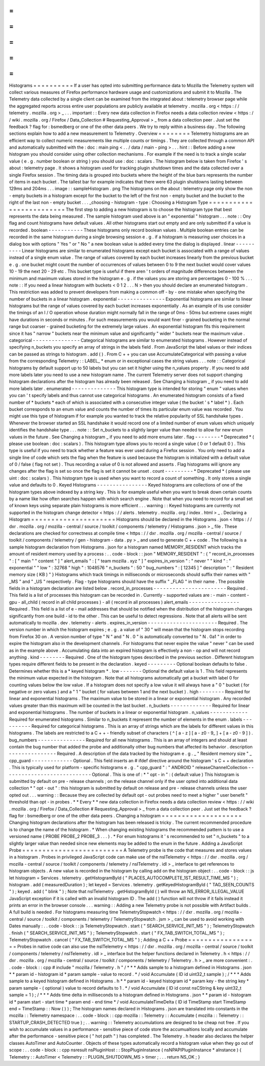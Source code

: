 =
=
=
=
=
=
=
=
=
=
Histograms
=
=
=
=
=
=
=
=
=
=
If
a
user
has
opted
into
submitting
performance
data
to
Mozilla
the
Telemetry
system
will
collect
various
measures
of
Firefox
performance
hardware
usage
and
customizations
and
submit
it
to
Mozilla
.
The
Telemetry
data
collected
by
a
single
client
can
be
examined
from
the
integrated
about
:
telemetry
browser
page
while
the
aggregated
reports
across
entire
user
populations
are
publicly
available
at
telemetry
.
mozilla
.
org
<
https
:
/
/
telemetry
.
mozilla
.
org
>
_
.
.
.
important
:
:
Every
new
data
collection
in
Firefox
needs
a
data
collection
review
<
https
:
/
/
wiki
.
mozilla
.
org
/
Firefox
/
Data_Collection
#
Requesting_Approval
>
_
from
a
data
collection
peer
.
Just
set
the
feedback
?
flag
for
:
bsmedberg
or
one
of
the
other
data
peers
.
We
try
to
reply
within
a
business
day
.
The
following
sections
explain
how
to
add
a
new
measurement
to
Telemetry
.
Overview
=
=
=
=
=
=
=
=
Telemetry
histograms
are
an
efficient
way
to
collect
numeric
measurements
like
multiple
counts
or
timings
.
They
are
collected
through
a
common
API
and
automatically
submitted
with
the
:
doc
:
main
ping
<
.
.
/
data
/
main
-
ping
>
.
.
.
hint
:
:
Before
adding
a
new
histogram
you
should
consider
using
other
collection
mechanisms
.
For
example
if
the
need
is
to
track
a
single
scalar
value
(
e
.
g
.
number
boolean
or
string
)
you
should
use
:
doc
:
scalars
.
The
histogram
below
is
taken
from
Firefox
'
s
about
:
telemetry
page
.
It
shows
a
histogram
used
for
tracking
plugin
shutdown
times
and
the
data
collected
over
a
single
Firefox
session
.
The
timing
data
is
grouped
into
buckets
where
the
height
of
the
blue
bars
represents
the
number
of
items
in
each
bucket
.
The
tallest
bar
for
example
indicates
that
there
were
63
plugin
shutdowns
lasting
between
129ms
and
204ms
.
.
.
image
:
:
sampleHistogram
.
png
The
histograms
on
the
about
:
telemetry
page
only
show
the
non
-
empty
buckets
in
a
histogram
except
for
the
bucket
to
the
left
of
the
first
non
-
empty
bucket
and
the
bucket
to
the
right
of
the
last
non
-
empty
bucket
.
.
.
_choosing
-
histogram
-
type
:
Choosing
a
Histogram
Type
=
=
=
=
=
=
=
=
=
=
=
=
=
=
=
=
=
=
=
=
=
=
=
=
=
The
first
step
to
adding
a
new
histogram
is
to
choose
the
histogram
type
that
best
represents
the
data
being
measured
.
The
sample
histogram
used
above
is
an
"
exponential
"
histogram
.
.
.
note
:
:
Ony
flag
and
count
histograms
have
default
values
.
All
other
histograms
start
out
empty
and
are
only
submitted
if
a
value
is
recorded
.
boolean
-
-
-
-
-
-
-
-
-
-
-
These
histograms
only
record
boolean
values
.
Multiple
boolean
entries
can
be
recorded
in
the
same
histogram
during
a
single
browsing
session
e
.
g
.
if
a
histogram
is
measuring
user
choices
in
a
dialog
box
with
options
"
Yes
"
or
"
No
"
a
new
boolean
value
is
added
every
time
the
dialog
is
displayed
.
linear
-
-
-
-
-
-
-
-
-
-
Linear
histograms
are
similar
to
enumerated
histograms
except
each
bucket
is
associated
with
a
range
of
values
instead
of
a
single
enum
value
.
The
range
of
values
covered
by
each
bucket
increases
linearly
from
the
previous
bucket
e
.
g
.
one
bucket
might
count
the
number
of
occurrences
of
values
between
0
to
9
the
next
bucket
would
cover
values
10
-
19
the
next
20
-
29
etc
.
This
bucket
type
is
useful
if
there
aren
'
t
orders
of
magnitude
differences
between
the
minimum
and
maximum
values
stored
in
the
histogram
e
.
g
.
if
the
values
you
are
storing
are
percentages
0
-
100
%
.
.
.
note
:
:
If
you
need
a
linear
histogram
with
buckets
<
0
1
2
.
.
.
N
>
then
you
should
declare
an
enumerated
histogram
.
This
restriction
was
added
to
prevent
developers
from
making
a
common
off
-
by
-
one
mistake
when
specifying
the
number
of
buckets
in
a
linear
histogram
.
exponential
-
-
-
-
-
-
-
-
-
-
-
-
-
-
-
Exponential
histograms
are
similar
to
linear
histograms
but
the
range
of
values
covered
by
each
bucket
increases
exponentially
.
As
an
example
of
its
use
consider
the
timings
of
an
I
/
O
operation
whose
duration
might
normally
fall
in
the
range
of
0ms
-
50ms
but
extreme
cases
might
have
durations
in
seconds
or
minutes
.
For
such
measurements
you
would
want
finer
-
grained
bucketing
in
the
normal
range
but
coarser
-
grained
bucketing
for
the
extremely
large
values
.
An
exponential
histogram
fits
this
requirement
since
it
has
"
narrow
"
buckets
near
the
minimum
value
and
significantly
"
wider
"
buckets
near
the
maximum
value
.
categorical
-
-
-
-
-
-
-
-
-
-
-
-
-
-
-
Categorical
histograms
are
similar
to
enumerated
histograms
.
However
instead
of
specifying
n_buckets
you
specify
an
array
of
strings
in
the
labels
field
.
From
JavaScript
the
label
values
or
their
indices
can
be
passed
as
strings
to
histogram
.
add
(
)
.
From
C
+
+
you
can
use
AccumulateCategorical
with
passing
a
value
from
the
corresponding
Telemetry
:
:
LABEL_
*
enum
or
in
exceptional
cases
the
string
values
.
.
.
note
:
:
Categorical
histograms
by
default
support
up
to
50
labels
but
you
can
set
it
higher
using
the
n_values
property
.
If
you
need
to
add
more
labels
later
you
need
to
use
a
new
histogram
name
.
The
current
Telemetry
server
does
not
support
changing
histogram
declarations
after
the
histogram
has
already
been
released
.
See
Changing
a
histogram
_
if
you
need
to
add
more
labels
later
.
enumerated
-
-
-
-
-
-
-
-
-
-
-
-
-
-
This
histogram
type
is
intended
for
storing
"
enum
"
values
when
you
can
'
t
specify
labels
and
thus
cannot
use
categorical
histograms
.
An
enumerated
histogram
consists
of
a
fixed
number
of
*
buckets
*
each
of
which
is
associated
with
a
consecutive
integer
value
(
the
bucket
'
s
*
label
*
)
.
Each
bucket
corresponds
to
an
enum
value
and
counts
the
number
of
times
its
particular
enum
value
was
recorded
.
You
might
use
this
type
of
histogram
if
for
example
you
wanted
to
track
the
relative
popularity
of
SSL
handshake
types
.
Whenever
the
browser
started
an
SSL
handshake
it
would
record
one
of
a
limited
number
of
enum
values
which
uniquely
identifies
the
handshake
type
.
.
.
note
:
:
Set
n_buckets
to
a
slightly
larger
value
than
needed
to
allow
for
new
enum
values
in
the
future
.
See
Changing
a
histogram
_
if
you
need
to
add
more
enums
later
.
flag
-
-
-
-
-
-
-
-
*
Deprecated
*
(
please
use
boolean
:
doc
:
scalars
)
.
This
histogram
type
allows
you
to
record
a
single
value
(
0
or
1
default
0
)
.
This
type
is
useful
if
you
need
to
track
whether
a
feature
was
ever
used
during
a
Firefox
session
.
You
only
need
to
add
a
single
line
of
code
which
sets
the
flag
when
the
feature
is
used
because
the
histogram
is
initialized
with
a
default
value
of
0
/
false
(
flag
not
set
)
.
Thus
recording
a
value
of
0
is
not
allowed
and
asserts
.
Flag
histograms
will
ignore
any
changes
after
the
flag
is
set
so
once
the
flag
is
set
it
cannot
be
unset
.
count
-
-
-
-
-
-
-
-
-
*
Deprecated
*
(
please
use
uint
:
doc
:
scalars
)
.
This
histogram
type
is
used
when
you
want
to
record
a
count
of
something
.
It
only
stores
a
single
value
and
defaults
to
0
.
Keyed
Histograms
-
-
-
-
-
-
-
-
-
-
-
-
-
-
-
-
Keyed
histograms
are
collections
of
one
of
the
histogram
types
above
indexed
by
a
string
key
.
This
is
for
example
useful
when
you
want
to
break
down
certain
counts
by
a
name
like
how
often
searches
happen
with
which
search
engine
.
Note
that
when
you
need
to
record
for
a
small
set
of
known
keys
using
separate
plain
histograms
is
more
efficient
.
.
.
warning
:
:
Keyed
histograms
are
currently
not
supported
in
the
histogram
change
detector
<
https
:
/
/
alerts
.
telemetry
.
mozilla
.
org
/
index
.
html
>
_
.
Declaring
a
Histogram
=
=
=
=
=
=
=
=
=
=
=
=
=
=
=
=
=
=
=
=
=
Histograms
should
be
declared
in
the
Histograms
.
json
<
https
:
/
/
dxr
.
mozilla
.
org
/
mozilla
-
central
/
source
/
toolkit
/
components
/
telemetry
/
Histograms
.
json
>
_
file
.
These
declarations
are
checked
for
correctness
at
compile
time
<
https
:
/
/
dxr
.
mozilla
.
org
/
mozilla
-
central
/
source
/
toolkit
/
components
/
telemetry
/
gen
-
histogram
-
data
.
py
>
_
and
used
to
generate
C
+
+
code
.
The
following
is
a
sample
histogram
declaration
from
Histograms
.
json
for
a
histogram
named
MEMORY_RESIDENT
which
tracks
the
amount
of
resident
memory
used
by
a
process
:
.
.
code
-
block
:
:
json
"
MEMORY_RESIDENT
"
:
{
"
record_in_processes
"
:
[
"
main
"
"
content
"
]
"
alert_emails
"
:
[
"
team
mozilla
.
xyz
"
]
"
expires_in_version
"
:
"
never
"
"
kind
"
:
"
exponential
"
"
low
"
:
32768
"
high
"
:
1048576
"
n_buckets
"
:
50
"
bug_numbers
"
:
[
12345
]
"
description
"
:
"
Resident
memory
size
(
KB
)
"
}
Histograms
which
track
timings
in
milliseconds
or
microseconds
should
suffix
their
names
with
"
_MS
"
and
"
_US
"
respectively
.
Flag
-
type
histograms
should
have
the
suffix
"
_FLAG
"
in
their
name
.
The
possible
fields
in
a
histogram
declaration
are
listed
below
.
record_in_processes
-
-
-
-
-
-
-
-
-
-
-
-
-
-
-
-
-
-
-
-
-
-
-
Required
.
This
field
is
a
list
of
processes
this
histogram
can
be
recorded
in
.
Currently
-
supported
values
are
:
-
main
-
content
-
gpu
-
all_child
(
record
in
all
child
processes
)
-
all
(
record
in
all
processes
)
alert_emails
-
-
-
-
-
-
-
-
-
-
-
-
-
-
-
-
Required
.
This
field
is
a
list
of
e
-
mail
addresses
that
should
be
notified
when
the
distribution
of
the
histogram
changes
significantly
from
one
build
-
id
to
the
other
.
This
can
be
useful
to
detect
regressions
.
Note
that
all
alerts
will
be
sent
automatically
to
mozilla
.
dev
.
telemetry
-
alerts
.
expires_in_version
-
-
-
-
-
-
-
-
-
-
-
-
-
-
-
-
-
-
-
-
-
-
Required
.
The
version
number
in
which
the
histogram
expires
;
e
.
g
.
a
value
of
"
30
"
will
mean
that
the
histogram
stops
recording
from
Firefox
30
on
.
A
version
number
of
type
"
N
"
and
"
N
.
0
"
is
automatically
converted
to
"
N
.
0a1
"
in
order
to
expire
the
histogram
also
in
the
development
channels
.
For
histograms
that
never
expire
the
value
"
never
"
can
be
used
as
in
the
example
above
.
Accumulating
data
into
an
expired
histogram
is
effectively
a
non
-
op
and
will
not
record
anything
.
kind
-
-
-
-
-
-
-
-
Required
.
One
of
the
histogram
types
described
in
the
previous
section
.
Different
histogram
types
require
different
fields
to
be
present
in
the
declaration
.
keyed
-
-
-
-
-
-
-
-
-
Optional
boolean
defaults
to
false
.
Determines
whether
this
is
a
*
keyed
histogram
*
.
low
-
-
-
-
-
-
-
Optional
the
default
value
is
1
.
This
field
represents
the
minimum
value
expected
in
the
histogram
.
Note
that
all
histograms
automatically
get
a
bucket
with
label
0
for
counting
values
below
the
low
value
.
If
a
histogram
does
not
specify
a
low
value
it
will
always
have
a
"
0
"
bucket
(
for
negative
or
zero
values
)
and
a
"
1
"
bucket
(
for
values
between
1
and
the
next
bucket
)
.
high
-
-
-
-
-
-
-
-
Required
for
linear
and
exponential
histograms
.
The
maximum
value
to
be
stored
in
a
linear
or
exponential
histogram
.
Any
recorded
values
greater
than
this
maximum
will
be
counted
in
the
last
bucket
.
n_buckets
-
-
-
-
-
-
-
-
-
-
-
-
-
Required
for
linear
and
exponential
histograms
.
The
number
of
buckets
in
a
linear
or
exponential
histogram
.
n_values
-
-
-
-
-
-
-
-
-
-
-
-
Required
for
enumerated
histograms
.
Similar
to
n_buckets
it
represent
the
number
of
elements
in
the
enum
.
labels
-
-
-
-
-
-
-
-
-
-
Required
for
categorical
histograms
.
This
is
an
array
of
strings
which
are
the
labels
for
different
values
in
this
histograms
.
The
labels
are
restricted
to
a
C
+
+
-
friendly
subset
of
characters
(
^
[
a
-
z
]
[
a
-
z0
-
9_
]
+
[
a
-
z0
-
9
]
)
.
bug_numbers
-
-
-
-
-
-
-
-
-
-
-
-
-
-
-
Required
for
all
new
histograms
.
This
is
an
array
of
integers
and
should
at
least
contain
the
bug
number
that
added
the
probe
and
additionally
other
bug
numbers
that
affected
its
behavior
.
description
-
-
-
-
-
-
-
-
-
-
-
-
-
-
-
Required
.
A
description
of
the
data
tracked
by
the
histogram
e
.
g
.
_
"
Resident
memory
size
"
_
cpp_guard
-
-
-
-
-
-
-
-
-
-
-
-
-
Optional
.
This
field
inserts
an
#
ifdef
directive
around
the
histogram
'
s
C
+
+
declaration
.
This
is
typically
used
for
platform
-
specific
histograms
e
.
g
.
"
cpp_guard
"
:
"
ANDROID
"
releaseChannelCollection
-
-
-
-
-
-
-
-
-
-
-
-
-
-
-
-
-
-
-
-
-
-
-
-
-
-
-
-
Optional
.
This
is
one
of
:
*
"
opt
-
in
"
:
(
default
value
)
This
histogram
is
submitted
by
default
on
pre
-
release
channels
;
on
the
release
channel
only
if
the
user
opted
into
additional
data
collection
*
"
opt
-
out
"
:
this
histogram
is
submitted
by
default
on
release
and
pre
-
release
channels
unless
the
user
opted
out
.
.
.
warning
:
:
Because
they
are
collected
by
default
opt
-
out
probes
need
to
meet
a
higher
"
user
benefit
"
threshold
than
opt
-
in
probes
.
*
*
Every
*
*
new
data
collection
in
Firefox
needs
a
data
collection
review
<
https
:
/
/
wiki
.
mozilla
.
org
/
Firefox
/
Data_Collection
#
Requesting_Approval
>
_
from
a
data
collection
peer
.
Just
set
the
feedback
?
flag
for
:
bsmedberg
or
one
of
the
other
data
peers
.
Changing
a
histogram
=
=
=
=
=
=
=
=
=
=
=
=
=
=
=
=
=
=
=
=
Changing
histogram
declarations
after
the
histogram
has
been
released
is
tricky
.
The
current
recommended
procedure
is
to
change
the
name
of
the
histogram
.
*
When
changing
existing
histograms
the
recommended
pattern
is
to
use
a
versioned
name
(
PROBE
PROBE_2
PROBE_3
.
.
.
)
.
*
For
enum
histograms
it
'
s
recommended
to
set
"
n_buckets
"
to
a
slightly
larger
value
than
needed
since
new
elements
may
be
added
to
the
enum
in
the
future
.
Adding
a
JavaScript
Probe
=
=
=
=
=
=
=
=
=
=
=
=
=
=
=
=
=
=
=
=
=
=
=
=
=
A
Telemetry
probe
is
the
code
that
measures
and
stores
values
in
a
histogram
.
Probes
in
privileged
JavaScript
code
can
make
use
of
the
nsITelemetry
<
https
:
/
/
dxr
.
mozilla
.
org
/
mozilla
-
central
/
source
/
toolkit
/
components
/
telemetry
/
nsITelemetry
.
idl
>
_
interface
to
get
references
to
histogram
objects
.
A
new
value
is
recorded
in
the
histogram
by
calling
add
on
the
histogram
object
:
.
.
code
-
block
:
:
js
let
histogram
=
Services
.
telemetry
.
getHistogramById
(
"
PLACES_AUTOCOMPLETE_1ST_RESULT_TIME_MS
"
)
;
histogram
.
add
(
measuredDuration
)
;
let
keyed
=
Services
.
telemetry
.
getKeyedHistogramById
(
"
TAG_SEEN_COUNTS
"
)
;
keyed
.
add
(
"
blink
"
)
;
Note
that
nsITelemetry
.
getHistogramById
(
)
will
throw
an
NS_ERROR_ILLEGAL_VALUE
JavaScript
exception
if
it
is
called
with
an
invalid
histogram
ID
.
The
add
(
)
function
will
not
throw
if
it
fails
instead
it
prints
an
error
in
the
browser
console
.
.
.
warning
:
:
Adding
a
new
Telemetry
probe
is
not
possible
with
Artifact
builds
.
A
full
build
is
needed
.
For
histograms
measuring
time
TelemetryStopwatch
<
https
:
/
/
dxr
.
mozilla
.
org
/
mozilla
-
central
/
source
/
toolkit
/
components
/
telemetry
/
TelemetryStopwatch
.
jsm
>
_
can
be
used
to
avoid
working
with
Dates
manually
:
.
.
code
-
block
:
:
js
TelemetryStopwatch
.
start
(
"
SEARCH_SERVICE_INIT_MS
"
)
;
TelemetryStopwatch
.
finish
(
"
SEARCH_SERVICE_INIT_MS
"
)
;
TelemetryStopwatch
.
start
(
"
FX_TAB_SWITCH_TOTAL_MS
"
)
;
TelemetryStopwatch
.
cancel
(
"
FX_TAB_SWITCH_TOTAL_MS
"
)
;
Adding
a
C
+
+
Probe
=
=
=
=
=
=
=
=
=
=
=
=
=
=
=
=
=
=
Probes
in
native
code
can
also
use
the
nsITelemetry
<
https
:
/
/
dxr
.
mozilla
.
org
/
mozilla
-
central
/
source
/
toolkit
/
components
/
telemetry
/
nsITelemetry
.
idl
>
_
interface
but
the
helper
functions
declared
in
Telemetry
.
h
<
https
:
/
/
dxr
.
mozilla
.
org
/
mozilla
-
central
/
source
/
toolkit
/
components
/
telemetry
/
Telemetry
.
h
>
_
are
more
convenient
:
.
.
code
-
block
:
:
cpp
#
include
"
mozilla
/
Telemetry
.
h
"
/
*
*
*
Adds
sample
to
a
histogram
defined
in
Histograms
.
json
*
*
param
id
-
histogram
id
*
param
sample
-
value
to
record
.
*
/
void
Accumulate
(
ID
id
uint32_t
sample
)
;
/
*
*
*
Adds
sample
to
a
keyed
histogram
defined
in
Histograms
.
h
*
*
param
id
-
keyed
histogram
id
*
param
key
-
the
string
key
*
param
sample
-
(
optional
)
value
to
record
defaults
to
1
.
*
/
void
Accumulate
(
ID
id
const
nsCString
&
key
uint32_t
sample
=
1
)
;
/
*
*
*
Adds
time
delta
in
milliseconds
to
a
histogram
defined
in
Histograms
.
json
*
*
param
id
-
histogram
id
*
param
start
-
start
time
*
param
end
-
end
time
*
/
void
AccumulateTimeDelta
(
ID
id
TimeStamp
start
TimeStamp
end
=
TimeStamp
:
:
Now
(
)
)
;
The
histogram
names
declared
in
Histograms
.
json
are
translated
into
constants
in
the
mozilla
:
:
Telemetry
namespace
:
.
.
code
-
block
:
:
cpp
mozilla
:
:
Telemetry
:
:
Accumulate
(
mozilla
:
:
Telemetry
:
:
STARTUP_CRASH_DETECTED
true
)
;
.
.
warning
:
:
Telemetry
accumulations
are
designed
to
be
cheap
not
free
.
If
you
wish
to
accumulate
values
in
a
performance
-
sensitive
piece
of
code
store
the
accumualtions
locally
and
accumulate
after
the
performance
-
sensitive
piece
(
"
hot
path
"
)
has
completed
.
The
Telemetry
.
h
header
also
declares
the
helper
classes
AutoTimer
and
AutoCounter
.
Objects
of
these
types
automatically
record
a
histogram
value
when
they
go
out
of
scope
:
.
.
code
-
block
:
:
cpp
nsresult
nsPluginHost
:
:
StopPluginInstance
(
nsNPAPIPluginInstance
*
aInstance
)
{
Telemetry
:
:
AutoTimer
<
Telemetry
:
:
PLUGIN_SHUTDOWN_MS
>
timer
;
.
.
.
return
NS_OK
;
}
